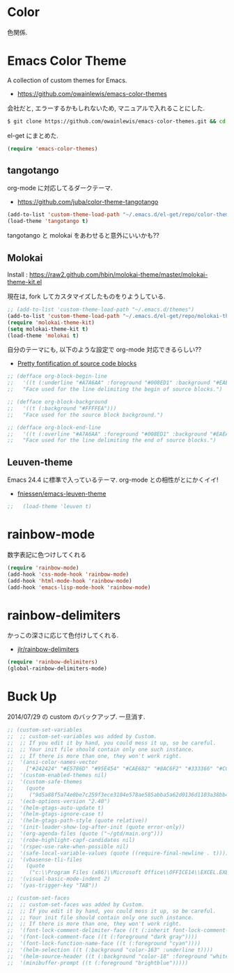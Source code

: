 * Color
色関係.

* Emacs Color Theme

A collection of custom themes for Emacs.

- https://github.com/owainlewis/emacs-color-themes

会社だと, エラーするかもしれないため, マニュアルで入れることにした.

#+begin_src sh
$ git clone https://github.com/owainlewis/emacs-color-themes.git && cd emacs-color-themes && ./install.sh
#+end_src

el-get にまとめた.

#+begin_src emacs-lisp
(require 'emacs-color-themes)
#+end_src

** tangotango
   org-mode に対応してるダークテーマ.

   - https://github.com/juba/color-theme-tangotango

   #+begin_src emacs-lisp
   (add-to-list 'custom-theme-load-path "~/.emacs.d/el-get/repo/color-theme-tangotango")
   (load-theme 'tangotango t)
   #+end_src

   tangotango と molokai をあわせると意外にいいかも??

** Molokai
   Install  : https://raw2.github.com/hbin/molokai-theme/master/molokai-theme-kit.el

   現在は, fork してカスタマイズしたものをりようしている.

#+begin_src emacs-lisp
;; (add-to-list 'custom-theme-load-path "~/.emacs.d/themes")
(add-to-list 'custom-theme-load-path "~/.emacs.d/el-get/repo/molokai-theme")
(require 'molokai-theme-kit)
(setq molokai-theme-kit t)
(load-theme 'molokai t)
#+end_src

   自分のテーマにも, 以下のような設定で org-mode 対応できるらしい??

   - [[http://orgmode.org/worg/org-contrib/babel/examples/fontify-src-code-blocks.html][Pretty fontification of source code blocks]]

   #+begin_src emacs-lisp
   ;; (defface org-block-begin-line	
   ;;   '((t (:underline "#A7A6AA" :foreground "#008ED1" :background "#EAEAFF")))
   ;;   "Face used for the line delimiting the begin of source blocks.")
    
   ;; (defface org-block-background
   ;;   '((t (:background "#FFFFEA")))
   ;;   "Face used for the source block background.")
    
   ;; (defface org-block-end-line
   ;;   '((t (:overline "#A7A6AA" :foreground "#008ED1" :background "#EAEAFF")))
   ;;   "Face used for the line delimiting the end of source blocks.")
   #+end_src

** Leuven-theme
   Emacs 24.4 に標準で入っているテーマ. org-mode との相性がとにかくイイ!

   - [[https://github.com/fniessen/emacs-leuven-theme][fniessen/emacs-leuven-theme]]

   #+begin_src emacs-lisp
;;   (load-theme 'leuven t)
   #+end_src



* rainbow-mode
数字表記に色つけしてくれる 

#+begin_src emacs-lisp
(require 'rainbow-mode)
(add-hook 'css-mode-hook 'rainbow-mode)
(add-hook 'html-mode-hook 'rainbow-mode)
(add-hook 'emacs-lisp-mode-hook 'rainbow-mode)
#+end_src

* rainbow-delimiters
かっこの深さに応じて色付けしてくれる.

- [[https://github.com/jlr/rainbow-delimiters][jlr/rainbow-delimiters]]

#+begin_src emacs-lisp
(require 'rainbow-delimiters)
(global-rainbow-delimiters-mode)
#+end_src


* Buck Up

2014/07/29 の custom のバックアップ. 一旦消す.

#+begin_src emacs-lisp
;; (custom-set-variables
;;  ;; custom-set-variables was added by Custom.
;;  ;; If you edit it by hand, you could mess it up, so be careful.
;;  ;; Your init file should contain only one such instance.
;;  ;; If there is more than one, they won't work right.
;;  '(ansi-color-names-vector
;;    ["#242424" "#E5786D" "#95E454" "#CAE682" "#8AC6F2" "#333366" "#CCAA8F" "#F6F3E8"])
;;  '(custom-enabled-themes nil)
;;  '(custom-safe-themes
;;    (quote
;;     ("9d5a88f5a74e0be7c259f3ece3104e578ae585abba5a62d0136d1103a38bb449" "2b484c630af2578060ee43827f4785e480e19bab336d1ccb2bce5c9d3acfb652" "ea4035bd249cc84f038158d1eb17493623c55b0ca92d9f5a1d036d2837af2e11" "9fd20670758db15cc4d0b4442a74543888d2e445646b25f2755c65dcd6f1504b" default)))
;;  '(ecb-options-version "2.40")
;;  '(helm-gtags-auto-update t)
;;  '(helm-gtags-ignore-case t)
;;  '(helm-gtags-path-style (quote relative))
;;  '(init-loader-show-log-after-init (quote error-only))
;;  '(org-agenda-files (quote ("~/gtd/main.org")))
;;  '(robe-highlight-capf-candidates nil)
;;  '(rspec-use-rake-when-possible nil)
;;  '(safe-local-variable-values (quote ((require-final-newline . t))))
;;  '(vbasense-tli-files
;;    (quote
;;     ("c:\\Program Files (x86)\\Microsoft Office\\OFFICE14\\EXCEL.EXE" "c:/Program Files (x86)/Common Files/Microsoft Shared/VBA/VBA7/VBE7.DLL" "c:/Program Files (x86)/Common Files/Microsoft Shared/VBA/VBA6/VBE6EXT.OLB" "c:/Program Files (x86)/Common Files/Microsoft Shared/OFFICE14/MSO.DLL" "C:\\Windows\\SysWOW64\\stdole2.tlb")))
;;  '(visual-basic-mode-indent 2)
;;  '(yas-trigger-key "TAB"))

;; (custom-set-faces
;;  ;; custom-set-faces was added by Custom.
;;  ;; If you edit it by hand, you could mess it up, so be careful.
;;  ;; Your init file should contain only one such instance.
;;  ;; If there is more than one, they won't work right.
;;  '(font-lock-comment-delimiter-face ((t (:inherit font-lock-comment-face :foreground "dark gray"))))
;;  '(font-lock-comment-face ((t (:foreground "dark gray"))))
;;  '(font-lock-function-name-face ((t (:foreground "cyan"))))
;;  '(helm-selection ((t (:background "color-163" :underline t))))
;;  '(helm-source-header ((t (:background "color-18" :foreground "white" :weight bold :height 1.3 :family "Sans Serif"))))
;;  '(minibuffer-prompt ((t (:foreground "brightblue")))))
#+end_src
